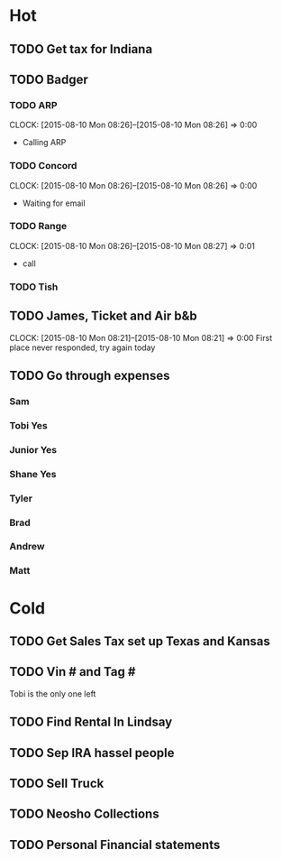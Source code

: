 * Hot  
** TODO Get tax for Indiana 
** TODO Badger
*** TODO ARP
    CLOCK: [2015-08-10 Mon 08:26]--[2015-08-10 Mon 08:26] =>  0:00
+ Calling ARP
*** TODO Concord
    CLOCK: [2015-08-10 Mon 08:26]--[2015-08-10 Mon 08:26] =>  0:00
+ Waiting for email    
*** TODO Range  
    CLOCK: [2015-08-10 Mon 08:26]--[2015-08-10 Mon 08:27] =>  0:01
+ call
*** TODO Tish    
** TODO James, Ticket and Air b&b
   CLOCK: [2015-08-10 Mon 08:21]--[2015-08-10 Mon 08:21] =>  0:00
First place never responded, try again today 

** TODO Go through expenses

*** Sam 
   
*** Tobi Yes

*** Junior Yes

*** Shane Yes

*** Tyler

*** Brad

*** Andrew 
    
*** Matt 

* Cold

** TODO Get Sales Tax set up Texas and Kansas

** TODO Vin # and Tag # 
Tobi is the only one left

** TODO Find Rental In Lindsay

** TODO Sep IRA hassel people

** TODO Sell Truck

** TODO Neosho Collections

** TODO Personal Financial statements
